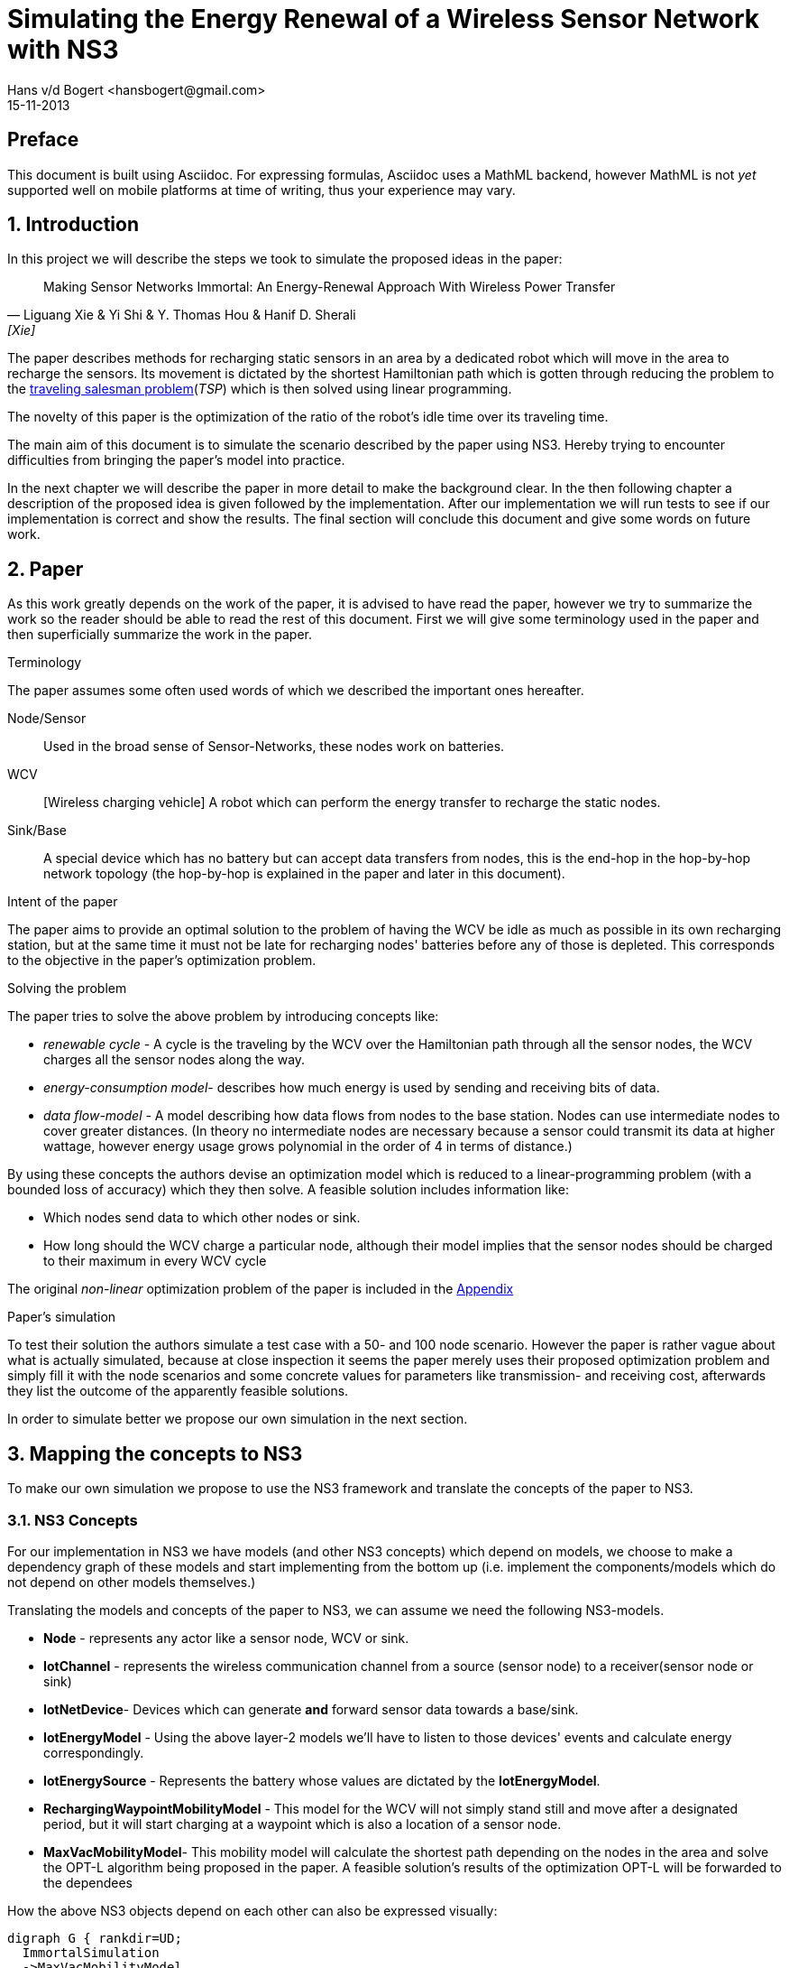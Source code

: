 = Simulating the Energy Renewal of a Wireless Sensor Network with NS3
Hans v/d Bogert <hansbogert@gmail.com>
15-11-2013

== Preface

This document is built using Asciidoc. For expressing formulas,
Asciidoc uses a MathML backend, however MathML is not _yet_ supported
well on mobile platforms at time of writing, thus your experience may
vary.

:numbered:
== Introduction

In this project we will describe the steps we took to simulate the
proposed ideas in the paper:


[quote, Liguang Xie & Yi Shi & Y. Thomas Hou & Hanif D. Sherali, [Xie] ]
____

Making Sensor Networks Immortal: An Energy-Renewal Approach With
Wireless Power Transfer
____ 

The paper describes methods for recharging static sensors in an area
by a dedicated robot which will move in the area to recharge the
sensors. Its movement is dictated by the shortest Hamiltonian path
which is gotten through reducing the problem to the
http://en.wikipedia.org/wiki/Travelling_salesman_problem[traveling
salesman problem](_TSP_) which is then solved using linear programming.

The novelty of this paper is the optimization of the ratio of the
robot's idle time over its traveling time.

The main aim of this document is to simulate the scenario described by
the paper using NS3. Hereby trying to encounter difficulties from
bringing the paper's model into practice.

In the next chapter we will describe the paper in more detail to make
the background clear. In the then following chapter a description of
the proposed idea is given followed by the implementation. After our
implementation we will run tests to see if our implementation is
correct and show the results. The final section will conclude this
document and give some words on future work.

[[paper]]
== Paper

As this work greatly depends on the work of the paper, it is advised
to have read the paper, however we try to summarize the work so the
reader should be able to read the rest of this document. First we will
give some terminology used in the paper and then superficially
summarize the work in the paper.

.Terminology

The paper assumes some often used words of which we described the
important ones hereafter.

Node/Sensor:: 
    Used in the broad sense of Sensor-Networks, these nodes
    work on batteries.

WCV:: [Wireless charging vehicle] A robot which can perform the energy
    transfer to recharge the static nodes.

Sink/Base:: 
    A special device which has no battery but can accept data
    transfers from nodes, this is the end-hop in the hop-by-hop
    network topology (the hop-by-hop is explained in the paper and
    later in this document).

.Intent of the paper 

The paper aims to provide an optimal solution to the problem of having
the WCV be idle as much as possible in its own recharging station, but
at the same time it must not be late for recharging nodes' batteries
before any of those is depleted. This corresponds to the objective in
the paper's optimization problem.

.Solving the problem

The paper tries to solve the above problem by introducing concepts
like:

* _renewable cycle_ - A cycle is the traveling by the WCV over the
  Hamiltonian path through all the sensor nodes, the WCV charges all
  the sensor nodes along the way.
* _energy-consumption model_- describes how much energy is used by
  sending and receiving bits of data.
* _data flow-model_ - A model describing how data flows from nodes to
  the base station. Nodes can use intermediate nodes to cover greater
  distances. (In theory no intermediate nodes are necessary because a
  sensor could transmit its data at higher wattage, however energy
  usage grows polynomial in the order of 4 in terms of distance.)

By using these concepts the authors devise an optimization model which
is reduced to a linear-programming problem (with a bounded loss of
accuracy) which they then solve. A feasible solution includes information like:

* Which nodes send data to which other nodes or sink. 
* How long should the WCV charge a particular node, although their
  model implies that the sensor nodes should be charged to their
  maximum in every WCV cycle

The original _non-linear_ optimization
problem of the paper is included in the <<appendix>>

.Paper's simulation

To test their solution the authors simulate a test case with a 50- and
100 node scenario. However the paper is rather vague about what is
actually simulated, because at close inspection it seems the paper
merely uses their proposed optimization problem and simply fill it
with the node scenarios and some concrete values for parameters like
transmission- and receiving cost, afterwards they list the outcome of
the apparently feasible solutions.

In order to simulate better we propose our own simulation in the next
section.

[[proposal]]
== Mapping the concepts to NS3

To make our own simulation we propose to use the NS3 framework and
translate the concepts of the paper to NS3.

=== NS3 Concepts

For our implementation in NS3 we have models (and other NS3 concepts)
which depend on models, we choose to make a dependency graph of these
models and start implementing from the bottom up (i.e. implement
the components/models which do not depend on other models themselves.)

Translating the models and concepts of the paper to NS3, we can assume
we need the following NS3-models.

* *Node* - represents any actor like a sensor node, WCV or sink.
* *IotChannel* - represents the wireless communication channel from a source
  (sensor node) to a receiver(sensor node or sink)
* *IotNetDevice*- Devices which can generate *and* forward sensor data
   towards a base/sink.
* *IotEnergyModel* - Using the above layer-2 models we'll
   have to listen to those devices' events and calculate energy
   correspondingly.
* *IotEnergySource* - Represents the battery whose values are dictated
   by the *IotEnergyModel*.
* *RechargingWaypointMobilityModel* - This model for the WCV will not
   simply stand still and move after a designated period, but it will
   start charging at a  waypoint which is also a location of a sensor
   node.
* *MaxVacMobilityModel*- This mobility model will calculate the
   shortest path depending on the nodes in the area and solve the
   OPT-L algorithm being proposed in the paper. A feasible solution's
   results of the optimization OPT-L will be forwarded to the
   dependees

How the above NS3 objects depend on each other can also be expressed visually:
[graphviz]
----
digraph G { rankdir=UD; 
  ImmortalSimulation
  ->MaxVacMobilityModel
  ->RechargingWaypointMobilityModel
  ->IotEnergyModel
  ->IotDevice
  ->IotChannel

  IotChannel
  ->IotDevice

  "Node"
  ->IotDevice

  MaxVacMobilityModel
  ->"Node"

  IotEnergyModel
  ->IotEnergySource
  ->"Node"

  IotEnergySource
  ->IotEnergyModel
  
}
----

Now as stated above by having `MaxVacMobilityModel` calculating the
charging times for nodes by the WCV -- using the proposed LP problem
-- we can verify the author's model by simulation and see if nodes'
batteries never deplete. 

Implementing from the bottom up led us to implement `IotChannel`,
`IotNetDevice`, `IotEnergyModel` and `IotEnergySource`. Due to
time-constraints we've not managed to implement the higher-level
models.

[[implementation]]
== Implementation on NS3



=== Tools used

* http://www.nsnam.org/[NS3] - a discrete-event network simulator for
  Internet systems,
* KDevelop (C++ IDE), installable easily through package managers like
  apt (debian(-derivates)) and even macports (OSX)
* Github

==== NS3

We shortly explain how we installed NS3, so this document provides
means to reproduce outcomes.

The following tutorial part was used:
http://www.nsnam.org/docs/release/3.18/tutorial/html/getting-started.html[Getting Started]

More specifically, downloaded using `bake' and built using `waf' for
version 3.18 and configured using:

`./waf configure --enable-tests --enable-examples`

==== KDevelop

KDevelop is a great working open-source C++ IDE. When starting out
using a new, big framework it is very advantageous to have an IDE
which easily allows you to see definitions and declarations of classes
and variables being used.

In KDevelop import the 'ns-3.18' directory. You'll notice not all sources are
recognized in the IDE when you'd open a NS3 source file, i.e. you
cannot ctrl-click on data structures and see their definition. Add the
'ns-3.18/build' dir to the includes by clicking on a red underlined
header file (any will do). A new dialog will open in which you have a
textarea to fill in the 'ns-3.18/build' reference. (make this an
absolute path e.g. '/home/user/src/ns3/sourc/ns-3.18/build')

==== Github

In order to keep track of code changes and have a means to distribute
the module, we use Github. The source can be found here:
https://github.com/hansbogert/TUD-IN4398-Project2/[hansbogert/TUD-IN4398-Project2]

=== NS3 setup

We chose to make a NS3 module. By doing so we can benefit from the
infrastructure of NS3, e.g. testing during builds, examples' source
code ends up in the correct directories -- ergo, our module will
behave predictable according to NS3 standards.

More info on how modules work:
http://www.nsnam.org/docs/manual/html/new-modules.html[Adding a New Module to ns-3]

In our setting you can symlink '/ns3/src/iot' from our work to
'\$NS3_ROOT/src/iot'

[NOTE]
====
If you get errors about
----
Undefined symbols for architecture x86_64:
  "ns3::ErrorModel::GetTypeId()", referenced from:
      ns3::internal::APointerChecker<ns3::ErrorModel>
---- 
-- or other `Undefined symbols' Then make sure all dependencies of the
module are correct in 'ns3/src/iot/wscript' this appears to differ for
varying build platforms, e.g. on Ubuntu no dependencies were needed
whereas the same settings under OSX (10.9) would complain as the above
listing. We cannot test every compiler on every target platform,
therefore unforeseen problems may arise.
====


=== Implementation of NS3 models

==== IotChannel
In order to mimic the wireless communication lines in the paper, we
will implement a simple channel, which basically allows us to send
bits from one end, to the other of the channel. The channel's
endpoints are connected to `IotNetdevice` s. Re-using the
+WifiModel+ s would most likely give us difficulties in the
energymodel. One big deviation is that we artificially need to know
how far the receiver is to the sender-node, because the paper is
basing energy usage to distance. Read more on this in the <<energy>>
section.

The implementation is in:
https://github.com/hansbogert/TUD-IN4398-Project2/blob/master/ns3/src/iot/model/iot-channel.h[iot-channel.h]
The implementation is based on the example 'simple-channel.h'. The
reason for our own implementation is that it is necessary in order to
have our own `IotNetDevice` derived from `NetDevice` because in this
regard the NS3 framework is rather tightly coupled.

.IotChannel behaviour

A channel in the context of NS3 can be seen as a medium for packets to
travel through, it can be thought of as a piece of wire or even a
piece of spectrum for radio transmission. Our `IotChannel` does not
deviate from this and simply sends a packet to every other
`IotNetDevice` which is also connected to the channel.

==== Creating a new IotNetDevice

As said in the previous section, we cannot reuse the existing
+WifiModels+ therefore we must also implement a `NetDevice`-model. A
`NetDevice` can be seen as an interface, on the same level as a
http://en.wikipedia.org/wiki/Network_interface_controller[NIC]. 

The implementation is in
https://github.com/hansbogert/TUD-IN4398-Project2/blob/master/ns3/src/iot/model/iot-net-device.h[iot-net-device.h]
Again like the channel, our work is based on the example
'simple-net-device.h'. However we did add considerable functionality
to the class, described in the next paragraph.

.Device behavior 

We opted to use routing on layer 2, making it a form of
shortcut-routing<<mieghem>> i.e. forwarding using layer-2. Why we
opted to use our own implementation is that NS3's means of routing are
heavily influenced by classical IP networks -- it would've forced us
to implement our lower layers to adhere to semantics used in IP
networks, however the papers proposed network is based on a tree
structure whose routing rules are predefined. Besides the static
routing, the packet layout (like headers) is not defined in the paper
so we've assumed nothing and left this open for implementation if
necessary. 

[[energy]]
==== Tapping into the energy framework

For building our `IotEnergyModel` and `IotEnergySource` we derived
from the
http://www.nsnam.org/docs/release/3.10/manual/html/energy.html[energy
framework] in NS3

As already stated, we had to implement a lot of low-level models and
that all has to do with the following. The energy-framework includes
models for wifi which we would've wanted to use -- however the energy
models from the energy-framework are tightly coupled and assumes that
the physical layer runs at a certain voltage and current. This is very
rigid because this implies (and can be easily checked in the
http://www.nsnam.org/doxygen/wifi-radio-energy-model_8h_source.html#l00254[source
code] ) that energy usage is per time-unit i.e. if the physical radio
state is on, it is using energy according to the classical model of:

latexmath:[$E = U\cdot I\cdot t$] (for example used
http://www.nsnam.org/doxygen/model_2li-ion-energy-source_8cc_source.html#l00267[li-ion
battery model] of NS3)

However with the simulation settings given in the paper we only know
energy usage in terms of sent bits:

 
latexmath:[$C_{ij} = \beta_1 + \beta_2 D_{ij}^a$]

where latexmath:[$C_{ij}$] is the cost of sending 1 bit from _i_ to
_j_, and latexmath:[$D_{ij}$] is the distance between latexmath:[$i$]
and latexmath:[$j$].

but without any notion of how fast
the simulated physical chip can actually send over bits, we have no
idea how long the chip is on, hence the `WifiRadioEnergyModel` used in
NS3 does not apply for our needs.

In order to implement our own energy-model(`IotEnergyModel`) -- which
bridges the battery (`IotEnergySource`) to the
interface(`IotNetDevice`) -- We looked at how it was dealt with in the
existing code of the wifi-models.

So in a trivial case, you'll have the following
http://www.nsnam.org/wiki/Energy_model#Usage[code snippet]:

[source,cc,numbered]
----
/* create some nodes */ 
NodeContainer c;
c.Create(5);
 
/* energy source */
BasicEnergySourceHelper basicSourceHelper;
// configure energy source
basicSourceHelper.Set ("BasicEnergySourceInitialEnergyJ", DoubleValue (0.1));
// install source
EnergySourceContainer sources = basicSourceHelper.Install (c);
/* device energy model */
WifiRadioEnergyModelHelper radioEnergyHelper;
// configure radio energy model
radioEnergyHelper.Set ("TxCurrentA", DoubleValue (0.0174));
// install device model
DeviceEnergyModelContainer deviceModels = radioEnergyHelper.Install (devices, sources);
----

In line 14 we can now see in a concrete manner where our model would
deviate due to unknown current quantity in the paper's simulation.

The Helper objects are hiding a lot of details, we need more info on
how batteries deplete, by further investigation we find that:

1. An `EnergySource` gets the order to update its energy level by 1)
the simulator according to the time resolution (e.g. once every
second), or 2) when the `WifiRadioEnergyModel` switches from
operation-state.
2. The `EnergySource`  knows all attached models which have a current and sums
their current.
3. The `EnergySource` multiplies the summed current by its running
voltage and the time resolution and can know substract that energy
amount to the remaining energy in the `EnergySource`

In our implementation we've kept the update requests by our
energy-model - `IotEnergyModel`. The model sets a callback to the
`IotNetDevice`, so it knows when and how much is sent and then gives our
battery IotEnergySource the order to substract the correct amount of
energy according to the formula latexmath:[$C_{ij} = \beta_1 + \beta_2 D_{ij}^a$]



== Simulation

Our simulation is in the form of tests of our implemented
work. Successful running of the tests verify the intended behavior of
our models. 

=== IotNetDevice and IotChannel

To test if our channel correctly sends data from one endpoint to
another endpoint and our `IotNetDevice` correctly forwards data to its
upstream node, we devise the following setup.

we set up a small network like the following:

[graphviz]
----
digraph G { rankdir=UD; 
	node1->device12
	device12->device21[ label = "channel 1-2" ];
	device21->Node2->device2b
	device2b->deviceb2[ label = "channel 2-b" ]
	deviceb2->base
}
----
This means that if node1 sends a packet, node2 must route it forward to
the base. 

We assumed the information of which node sends to which
other node would normally be given by the `MaxVacMobilityModel`.

The test can be found in the
https://github.com/hansbogert/TUD-IN4398-Project2/blob/master/ns3/src/iot/test/iot-test-suite.cc#L88[testsuite]

and run by:

`./test.py -s iot`

=== Testing IotEnergyModel and -Source

To test if our energy model is working as defined in the paper, we
setup a network of 2 nodes and send a packet of 10 bytes to a node at
a distance of 10m. We assert that the battery afterwards is diminished
by the amount predicted by the model of the paper. Besides sending,
receiving of bits also costs energy, which is simply defined by
latexmath:[$\rho = J/b$]

So in our unit test -- using the same energy parameters as the paper
-- the amount of energy used by node1 is latexmath:[$80\cdot C_{ij} = 80 \cdot (\beta_1
+ \beta_2 D_{ij}^a ) = 80 \cdot 0.0013\cdot 10^{-12} + 80 \cdot 50\cdot 10^{-9}\cdot 10^4 = 0.04J$]

In the same test we also assert that node2 uses energy for receiving
according to paper's model. This means that for 10 bytes the energy
usage for receiving should be latexmath:[$80b\cdot \rho = 80b\cdot
50\cdot 10^{-9}J/b = 4.00\cdot 10^6J $ ]

The test can be found in
https://github.com/hansbogert/TUD-IN4398-Project2/blob/master/ns3/src/iot/test/iot-test-suite.cc#L176[testsuite]

== Conclusion

In this document we've explained how we've tried to simulate the
proposed solution in the paper of <<Xie>>. Because of the abstract
level in that paper not many NS3-models were applicable and reusable,
resulting in the implementation of low-level models like `NetDevices`
and 'Channels'. In our opinion the most deviating choices of the paper
compared to choices resembling real-life scenario's (or NS3 for that
matter) are:

* Energy is spent per bit and this seems to be at odds how physical
  layers of radio devices work and are simulated
* Devices know how strong they can emit, for other nodes to still
  receive it. 

However, we've implemented the lower layers upon which the rest of the
models -- talked about in <<proposal,mapping to NS3>> -- can be
built. Our work is tested through unit-tests and passes them in cases
with data-routing and energy use-cases.

.Future recommendations

First of all, more implementations are needed on the proposed
models. So to include implementations of the optimization solver,
`RechargingWaypointMobilityModels` for the WCV and `MaxVacMobilityModel`.

Furthermore the callbacks used in our implementation of `IotNetDevice`
should be refactored to a Listener pattern, so that multiple models
like `IotEnergyModel` can hook into send- and receive-events. The
reason why this is not implemented in the NS3 base class `NetDevice`
eludes us.

The routing in `IotNetDevices` should be extended to deal with faulty
laid out networks. Our models assume that a sink is available to every
node albeit indirectly. If this is not the case route loops can occur.

:numbered!:
[bibliography]
== Bibliography
* [[[mieghem]]] Piet van Mieghem, 2006, Data Communications Networking, Delft, 305 p.
* [[[Xie]]] Liguang Xie & Yi Shi & Y. Thomas Hou & Hanif D. Sherali,
2012, Making Sensor Networks Immortal: An Energy-Renewal Approach With
Wireless Power Transfer, ACM transactions on networking, VOL. 20,
NO.6, p1748.


[[appendix]]
== Appendix

OPT - optimalization problem proposed in the paper:

latexmath:[$max \frac{\tau_{vac}}{\tau}$]

s.t.

latexmath:[$\sum_{j\in \mathbb{N}}^{j\neq i} f_{ij} + f_{iB} - \sum_{k\in
\mathbb{N}}^{k\neq i} f_{ki} = R_{i} $]

latexmath:[$\rho \cdot \sum_{k\in \mathbb{N}}^{k\neq i} f_{ki} + \sum_{j\in
\mathbb{N}}^{j\neq i} C_{ij} \cdot f_{ij} + C_{iB} \cdot f_{iB} - p_{i} = 0$]

latexmath:[$\tau - \sum_{j\in N} \tau_i - \tau_{vac} = \tau_{tsp} $]

latexmath:[$ \tau \cdot p_i -U \cdot \tau_i = 0$]

latexmath:[$(\tau - \tau_i) \cdot p_i \leq E_{max} - E_{min} $]

where

latexmath:[$f_{ij}, f_{iB}, \tau_i, \tau_{vac}, p_i \geq 0 (i, j \in
\mathbb{N}, i \neq j)$]




